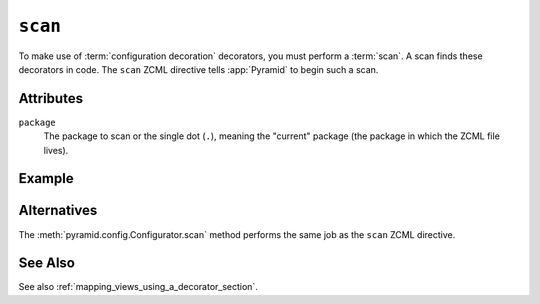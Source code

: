 .. _scan_directive:

``scan``
--------

To make use of :term:`configuration decoration` decorators, you must
perform a :term:`scan`.  A scan finds these decorators in code.  The
``scan`` ZCML directive tells :app:`Pyramid` to begin such a scan.

Attributes
~~~~~~~~~~

``package``
    The package to scan or the single dot (``.``), meaning the
    "current" package (the package in which the ZCML file lives).

Example
~~~~~~~

.. code-block:: xml
   :linenos:
    
   <scan package="."/>

Alternatives
~~~~~~~~~~~~

The :meth:`pyramid.config.Configurator.scan` method performs
the same job as the ``scan`` ZCML directive.

See Also
~~~~~~~~

See also :ref:`mapping_views_using_a_decorator_section`.
